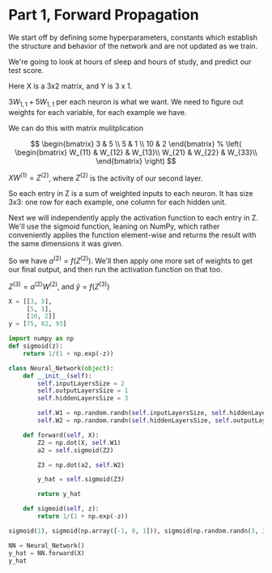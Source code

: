:properties:
:header-kernel: python3
:end:

* Part 1, Forward Propagation
We start off by defining some hyperparameters, constants which establish the
structure and behavior of the network and are not updated as we train.

We're going to look at hours of sleep and hours of study, and predict our test score.

Here X is a 3x2 matrix, and Y is 3 x 1.

$3W_{1, 1} + 5W_{1, 1}$ per each neuron is what we want. We need to figure out
weights for each variable, for each example we have.

We can do this with matrix mulitplication

\[  \begin{bmatrix}
3 & 5 \\
5 & 1 \\
10 & 2
\end{bmatrix}
%
\left( \begin{bmatrix}
W_{11} & W_{12} & W_{13}\\
W_{21} & W_{22} & W_{33}\\
\end{bmatrix} \right)
\]

$XW^{(1)} = Z^{(2)}$, where $Z^{(2)}$ is the activity of our second layer.

So each entry in Z is a sum of weighted inputs to each neuron. It has size 3x3:
one row for each example, one column for each hidden unit.

Next we will independently apply the activation function to each entry in Z.
We'll use the sigmoid function, leaning on NumPy, which rather conveniently
applies the function element-wise and returns the result with the same
dimensions it was given.

So we have $a^{(2)} = f(Z^{(2)})$. We'll then apply one more set of weights to
get our final output, and then run the activation function on that too.

$Z^{(3)} = a^{(2)} W^{(2)}$, and $\hat{y} = f(Z^{(3)})$

#+RESULTS:
#+BEGIN_SRC jupyter-python :session py
X = [[3, 5], 
     [5, 1], 
     [10, 2]]
y = [75, 82, 93]
#+END_SRC

#+RESULTS:
: [75, 82, 93]

#+BEGIN_SRC jupyter-python :session py
import numpy as np
def sigmoid(z):
    return 1/(1 + np.exp(-z))

class Neural_Network(object):
    def __init__(self):
        self.inputLayersSize = 2
        self.outputLayersSize = 1
        self.hiddenLayersSize = 3

        self.W1 = np.random.randn(self.inputLayersSize, self.hiddenLayersSize)
        self.W2 = np.random.randn(self.hiddenLayersSize, self.outputLayersSize)

    def forward(self, X):
        Z2 = np.dot(X, self.W1)
        a2 = self.sigmoid(Z2)

        Z3 = np.dot(a2, self.W2)

        y_hat = self.sigmoid(Z3)

        return y_hat
        
    def sigmoid(self, z):
        return 1/(1 + np.exp(-z))

sigmoid(1), sigmoid(np.array([-1, 0, 1])), sigmoid(np.random.randn(3, 3))

NN = Neural_Network()
y_hat = NN.forward(X)
y_hat
#+END_SRC

#+RESULTS:
: array([[0.37793827],
:        [0.48852971],
:        [0.4885244 ]])
